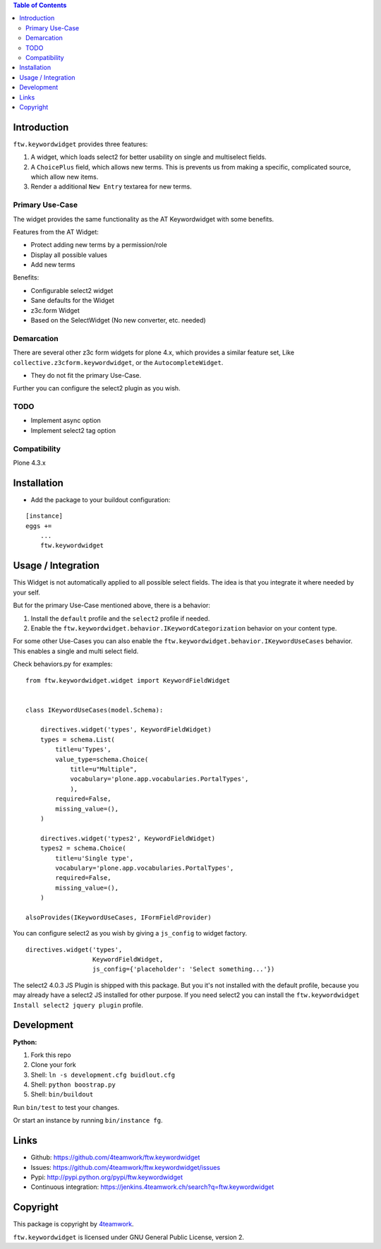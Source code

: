 .. contents:: Table of Contents


Introduction
============

``ftw.keywordwidget`` provides three features:

1. A widget, which loads select2 for better usability on single and multiselect fields.
2. A ``ChoicePlus`` field, which allows new terms. This is prevents us from making a specific, complicated source, which allow new items.
3. Render a additional ``New Entry`` textarea for new terms.


Primary Use-Case
----------------

The widget provides the same functionality as the AT Keywordwidget with some benefits.

Features from the AT Widget:

- Protect adding new terms by a permission/role
- Display all possible values
- Add new terms

Benefits:

- Configurable select2 widget
- Sane defaults for the Widget
- z3c.form Widget
- Based on the SelectWidget (No new converter, etc. needed)

Demarcation
-----------
There are several other z3c form widgets for plone 4.x, which provides a similar feature set, Like ``collective.z3cform.keywordwidget``, or the ``AutocompleteWidget``.

- They do not fit the primary Use-Case.

Further you can configure the select2 plugin as you wish.


TODO
----

- Implement async option
- Implement select2 tag option


Compatibility
-------------

Plone 4.3.x


Installation
============

- Add the package to your buildout configuration:

::

    [instance]
    eggs +=
        ...
        ftw.keywordwidget


Usage / Integration
===================

This Widget is not automatically applied to all possible select fields.
The idea is that you integrate it where needed by your self.

But for the primary Use-Case mentioned above, there is a behavior:

1. Install the ``default`` profile and the ``select2`` profile if needed.
2. Enable the ``ftw.keywordwidget.behavior.IKeywordCategorization`` behavior on your content type.

For some other Use-Cases you can also enable the ``ftw.keywordwidget.behavior.IKeywordUseCases`` behavior.
This enables a single and multi select field.

Check behaviors.py for examples:


::

    from ftw.keywordwidget.widget import KeywordFieldWidget


    class IKeywordUseCases(model.Schema):

        directives.widget('types', KeywordFieldWidget)
        types = schema.List(
            title=u'Types',
            value_type=schema.Choice(
                title=u"Multiple",
                vocabulary='plone.app.vocabularies.PortalTypes',
                ),
            required=False,
            missing_value=(),
        )

        directives.widget('types2', KeywordFieldWidget)
        types2 = schema.Choice(
            title=u'Single type',
            vocabulary='plone.app.vocabularies.PortalTypes',
            required=False,
            missing_value=(),
        )

    alsoProvides(IKeywordUseCases, IFormFieldProvider)


You can configure select2 as you wish by giving a ``js_config`` to widget factory.

::

    directives.widget('types',
                      KeywordFieldWidget,
                      js_config={'placeholder': 'Select something...'})


The select2 4.0.3 JS Plugin is shipped with this package.
But you it's not installed with the default profile, because you may already have a
select2 JS installed for other purpose.
If you need select2 you can install the ``ftw.keywordwidget Install select2 jquery plugin`` profile.



Development
===========

**Python:**

1. Fork this repo
2. Clone your fork
3. Shell: ``ln -s development.cfg buidlout.cfg``
4. Shell: ``python boostrap.py``
5. Shell: ``bin/buildout``

Run ``bin/test`` to test your changes.

Or start an instance by running ``bin/instance fg``.


Links
=====

- Github: https://github.com/4teamwork/ftw.keywordwidget
- Issues: https://github.com/4teamwork/ftw.keywordwidget/issues
- Pypi: http://pypi.python.org/pypi/ftw.keywordwidget
- Continuous integration: https://jenkins.4teamwork.ch/search?q=ftw.keywordwidget


Copyright
=========

This package is copyright by `4teamwork <http://www.4teamwork.ch/>`_.

``ftw.keywordwidget`` is licensed under GNU General Public License, version 2.
